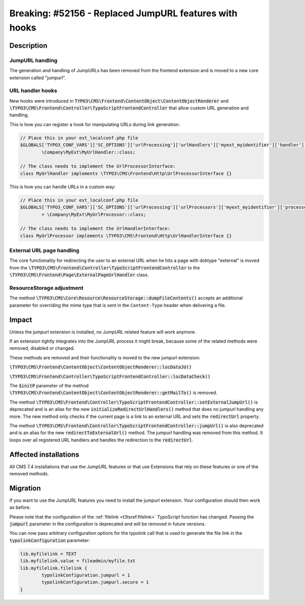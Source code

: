 =======================================================
Breaking: #52156 - Replaced JumpURL features with hooks
=======================================================

Description
===========

JumpURL handling
^^^^^^^^^^^^^^^^

The generation and handling of JumpURLs has been removed from the frontend extension and
is moved to a new core extension called "jumpurl".

URL handler hooks
^^^^^^^^^^^^^^^^^

New hooks were introduced in :code:`TYPO3\CMS\Frontend\ContentObject\ContentObjectRenderer`
and :code:`\TYPO3\CMS\Frontend\Controller\TypoScriptFrontendController` that allow
custom URL generation and handling.

This is how you can register a hook for manipulating URLs during link generation:

.. code-block:: php

	// Place this in your ext_localconf.php file
	$GLOBALS['TYPO3_CONF_VARS']['SC_OPTIONS']['urlProcessing']['urlHandlers']['myext_myidentifier']['handler'] =
		\Company\MyExt\MyUrlHandler::class;

	// The class needs to implement the UrlProcessorInterface:
	class MyUrlHandler implements \TYPO3\CMS\Frontend\Http\UrlProcessorInterface {}

This is how you can handle URLs in a custom way:

.. code-block:: php

	// Place this in your ext_localconf.php file
	$GLOBALS['TYPO3_CONF_VARS']['SC_OPTIONS']['urlProcessing']['urlProcessors']['myext_myidentifier']['processor']
		= \Company\MyExt\MyUrlProcessor::class;

	// The class needs to implement the UrlHandlerInterface:
	class MyUrlProcessor implements \TYPO3\CMS\Frontend\Http\UrlHandlerInterface {}


External URL page handling
^^^^^^^^^^^^^^^^^^^^^^^^^^

The core functionality for redirecting the user to an external URL when he hits a page with doktype "external"
is moved from the :code:`\TYPO3\CMS\Frontend\Controller\TypoScriptFrontendController` to the
:code:`\TYPO3\CMS\Frontend\Page\ExternalPageUrlHandler` class.


ResourceStorage adjustment
^^^^^^^^^^^^^^^^^^^^^^^^^^

The method :code:`\TYPO3\CMS\Core\Resource\ResourceStorage::dumpFileContents()` accepts an additional
parameter for overriding the mime type that is sent in the ``Content-Type`` header when delivering a file.

Impact
======

Unless the jumpurl extension is installed, no JumpURL related feature will work anymore.

If an extension tightly integrates into the JumpURL process it might break, because some of the related
methods were removed, disabled or changed.

These methods are removed and their functionality is moved to the new jumpurl extension:

:code:`\TYPO3\CMS\Frontend\ContentObject\ContentObjectRenderer::locDataJU()`

:code:`\TYPO3\CMS\Frontend\Controller\TypoScriptFrontendController::locDataCheck()`

The :code:`$initP` parameter of the method  :code:`\TYPO3\CMS\Frontend\ContentObject\ContentObjectRenderer::getMailTo()` is removed.

The method :code:`\TYPO3\CMS\Frontend\Controller\TypoScriptFrontendController::setExternalJumpUrl()` is deprecated
and is an alias for the new :code:`initializeRedirectUrlHandlers()` method that does no jumpurl handling any more. The
new method only checks if the current page is a link to an external URL and sets the :code:`redirectUrl` property.

The method :code:`\TYPO3\CMS\Frontend\Controller\TypoScriptFrontendController::jumpUrl()` is also deprecated
and is an alias for the new :code:`redirectToExternalUrl()` method. The jumpurl handling was removed from
this method. It loops over all registered URL handlers and handles the redirection to the :code:`redirectUrl`.


Affected installations
======================

All CMS 7.4 installations that use the JumpURL features or that use Extensions that rely on these features
or one of the removed methods.


Migration
=========

If you  want to use the JumpURL features you need to install the jumpurl extension. Your configuration should
then work as before.

Please note that the configuration of the :ref:`filelink <t3tsref:filelink>` TypoScript function has changed.
Passing the :code:`jumpurl` parameter in the configuration is deprecated and will be removed in future versions.

You can now pass arbitrary configuration options for the typolink call that is used to generate
the file link in the :code:`typolinkConfiguration` parameter:

.. code-block:: typoscript

	lib.myfilelink = TEXT
	lib.myfilelink.value = fileadmin/myfile.txt
	lib.myfilelink.filelink {
		typolinkConfiguration.jumpurl = 1
		typolinkConfiguration.jumpurl.secure = 1
	}
